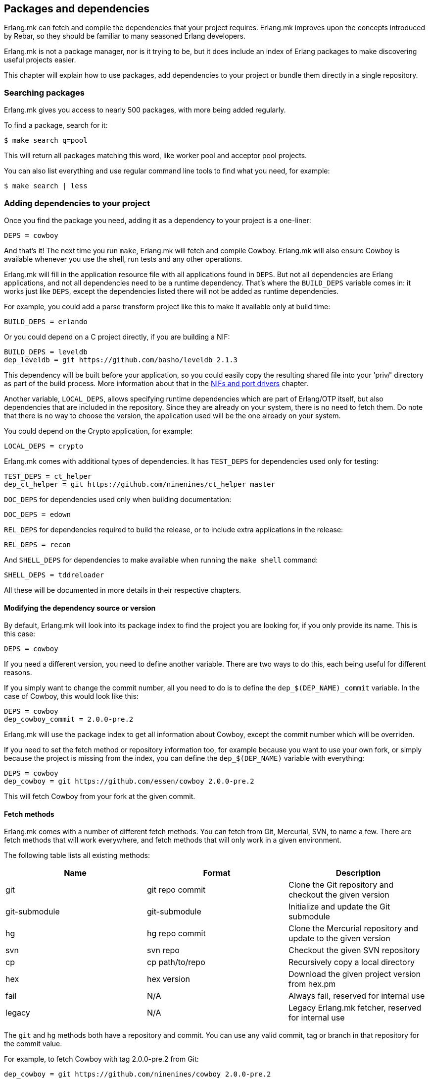 [[deps]]
== Packages and dependencies

Erlang.mk can fetch and compile the dependencies that your
project requires. Erlang.mk improves upon the concepts
introduced by Rebar, so they should be familiar to many
seasoned Erlang developers.

Erlang.mk is not a package manager, nor is it trying to be,
but it does include an index of Erlang packages to make
discovering useful projects easier.

This chapter will explain how to use packages, add
dependencies to your project or bundle them directly
in a single repository.

=== Searching packages

Erlang.mk gives you access to nearly 500 packages, with more
being added regularly.

To find a package, search for it:

[source,bash]
$ make search q=pool

This will return all packages matching this word, like worker
pool and acceptor pool projects.

You can also list everything and use regular command line
tools to find what you need, for example:

[source,bash]
$ make search | less

// @todo Simplify adding packages, add a new chapter explaining
// everything, then link to this new chapter from here.

=== Adding dependencies to your project

Once you find the package you need, adding it as a dependency
to your project is a one-liner:

[source,make]
DEPS = cowboy

And that's it! The next time you run `make`, Erlang.mk will
fetch and compile Cowboy. Erlang.mk will also ensure Cowboy
is available whenever you use the shell, run tests and any
other operations.

Erlang.mk will fill in the application resource file with
all applications found in `DEPS`. But not all dependencies
are Erlang applications, and not all dependencies need to
be a runtime dependency. That's where the `BUILD_DEPS`
variable comes in: it works just like `DEPS`, except the
dependencies listed there will not be added as runtime
dependencies.

For example, you could add a parse transform project like
this to make it available only at build time:

[source,make]
BUILD_DEPS = erlando

Or you could depend on a C project directly, if you are
building a NIF:

[source,make]
BUILD_DEPS = leveldb
dep_leveldb = git https://github.com/basho/leveldb 2.1.3

This dependency will be built before your application, so
you could easily copy the resulting shared file into your
'priv/' directory as part of the build process. More information
about that in the link:ports.asciidoc[NIFs and port drivers]
chapter.

Another variable, `LOCAL_DEPS`, allows specifying runtime
dependencies which are part of Erlang/OTP itself, but also
dependencies that are included in the repository. Since they
are already on your system, there is no need to fetch them.
Do note that there is no way to choose the version, the
application used will be the one already on your system.

You could depend on the Crypto application, for example:

[source,make]
LOCAL_DEPS = crypto

Erlang.mk comes with additional types of dependencies.
It has `TEST_DEPS` for dependencies used only for testing:

[source,make]
TEST_DEPS = ct_helper
dep_ct_helper = git https://github.com/ninenines/ct_helper master

`DOC_DEPS` for dependencies used only when building documentation:

[source,make]
DOC_DEPS = edown

`REL_DEPS` for dependencies required to build the release,
or to include extra applications in the release:

[source,make]
REL_DEPS = recon

And `SHELL_DEPS` for dependencies to make available when running
the `make shell` command:

[source,make]
SHELL_DEPS = tddreloader

All these will be documented in more details in their respective
chapters.

==== Modifying the dependency source or version

By default, Erlang.mk will look into its package index to
find the project you are looking for, if you only provide
its name. This is this case:

[source,make]
DEPS = cowboy

If you need a different version, you need to define another
variable. There are two ways to do this, each being useful
for different reasons.

If you simply want to change the commit number, all you
need to do is to define the `dep_$(DEP_NAME)_commit`
variable. In the case of Cowboy, this would look like this:

[source,make]
DEPS = cowboy
dep_cowboy_commit = 2.0.0-pre.2

Erlang.mk will use the package index to get all information
about Cowboy, except the commit number which will be overriden.

If you need to set the fetch method or repository information
too, for example because you want to use your own fork, or
simply because the project is missing from the index, you
can define the `dep_$(DEP_NAME)` variable with everything:

[source,make]
DEPS = cowboy
dep_cowboy = git https://github.com/essen/cowboy 2.0.0-pre.2

This will fetch Cowboy from your fork at the given commit.

==== Fetch methods

Erlang.mk comes with a number of different fetch methods.
You can fetch from Git, Mercurial, SVN, to name a few.
There are fetch methods that will work everywhere, and
fetch methods that will only work in a given environment.

The following table lists all existing methods:

[cols="<,2*^",options="header"]
|===
| Name           | Format          | Description
| git            | git repo commit | Clone the Git repository and checkout the given version
| git-submodule  | git-submodule   | Initialize and update the Git submodule
| hg             | hg repo commit  | Clone the Mercurial repository and update to the given version
| svn            | svn repo        | Checkout the given SVN repository
| cp             | cp path/to/repo | Recursively copy a local directory
| hex            | hex version     | Download the given project version from hex.pm
| fail           | N/A             | Always fail, reserved for internal use
| legacy         | N/A             | Legacy Erlang.mk fetcher, reserved for internal use
|===

The `git` and `hg` methods both have a repository and commit.
You can use any valid commit, tag or branch in that repository
for the commit value.

For example, to fetch Cowboy with tag 2.0.0-pre.2 from Git:

[source,make]
dep_cowboy = git https://github.com/ninenines/cowboy 2.0.0-pre.2

Or to fetch Ehsa tag 4.0.3 from Mercurial:

[source,make]
dep_ehsa = hg https://bitbucket.org/a12n/ehsa 4.0.3

Git also comes with a concept of submodules. Erlang.mk can
automatically initializes and updates submodules for dependencies,
as long as they were added beforehand using `git submodule add`:

[source,make]
dep_cowboy = git-submodule

The `svn` method only has a repository value, but that's
simply because the SVN repository URL can also contain
the path and commit.

This would fetch an example project from the trunk:

[source,make]
dep_ex1 = svn https://example.com/svn/trunk/project/ex1

And this would fetch a separate example project from a
specific commit:

[source,make]
dep_ex2 = svn svn://example.com/svn/branches/erlang-proj/ex2@264

You can copy a directory from your machine using the `cp` method.
It only takes the path to copy from:

[source,make]
dep_cowboy = cp $(HOME)/ninenines/cowboy

Finally, you can use a package from the
link:https://hex.pm/[Hex repository]:

[source,make]
dep_cowboy = hex 1.0.3

==== Custom fetch methods

If none of the existing methods fit your use, you can simply
define your own. Erlang.mk will consider all variables that
are named as `dep_fetch_$(METHOD)` to be available fetch
methods. You can do anything inside this variable, as long
as you create a folder named '$(DEPS_DIR)/$(call dep_name,$1)'.
Or in layman terms, if your dependency is Cowboy, this would
become 'deps/cowboy'.

To give an example, this is what the Git method does:

[source,make]
----
define dep_fetch_git
	git clone -q -n -- $(call dep_repo,$1) $(DEPS_DIR)/$(call dep_name,$1); \
	cd $(DEPS_DIR)/$(call dep_name,$1) && git checkout -q $(call dep_commit,$1);
endef
----

Note that, like dependency information, this custom fetch method
must be written before including 'erlang.mk'.

=== How deps are fetched and built

The order in which dependencies are fetched and built is well
defined. This means that Erlang.mk will get the same applications
regardless of the command or options being used.

In tree traversal terms, where the list of dependencies is a
tree, Erlang.mk fetches everything using the pre-order traversal
method. The steps can be summarized like this, starting from
the root application:

. Fetch all dependencies for the application
. Build first dependency
. Build Nth dependency
. Build last dependency

Every time a dependency is built, these same steps are followed,
recursively.

Do note that the first step, fetching all dependencies of
an application, is not guaranteed to be ordered. The reason
for this is that it is not possible to have the same dependency
listed twice in a single application, and therefore there can
be no conflicts. Remember, this step only fetches, at no point
are different applications built in parallel.

What about conflicts between the dependencies of different
applications? Simple. Since builds are ordered, this means
that the first version of an application that is fetched
will be the one that wins.

This means that if project A depends on projects B and C,
in this order, and that both B and C depend on a different
version of D, it will always be B's version of D that wins,
because we fetch the dependencies of B before fetching
those from C.

Similarly, if project A depends on projects B, C and D,
regardless of the order, and A, B and C depend on a
different version of D, it will always be A's version
that wins, because we fetch all dependencies of A before
fetching those from B or C.

=== Ignoring unwanted dependencies

Sometimes, you may want to ignore dependencies entirely.
Not even fetch them. You may want to do this because a
project you depend on depends on an application you do
not need (like a dependency for building documentation
or testing). Or maybe the dependency is already installed
on your system.

To ignore a dependency, simply add it to the `IGNORE_DEPS`
variable:

[source,make]
IGNORE_DEPS += edown proper

This will only ignore dependencies that are needed for
building. It is therefore safe to write:

[source,make]
IGNORE_DEPS += edown proper
TEST_DEPS = proper

The PropEr application will be fetched as intended when
running `make tests` or `make check`. It will however
not be fetched when running `make` or `make deps`.

=== Dependencies directory

Dependencies are fetched in '$(DEPS_DIR)'. By default this is
the 'deps' directory. You can change this default, but you
should only do so if it was not defined previously. Erlang.mk
uses this variable to tell dependencies where to fetch their
own dependencies.

You will therefore need to use `?=` instead of `=`. Of course,
if you know you will never use this project as a dependency,
`=` will work. But to avoid it biting you later on, do this:

[source,make]
DEPS_DIR ?= $(CURDIR)/libs

The `$(CURDIR)` part is important, otherwise dependencies of
dependencies will be fetched in the wrong directory.

Erlang.mk will also export the `REBAR_DEPS_DIR` variable for
compatibility with Rebar build tools, as long as they are
recent enough.

=== Dependencies local to the repository

In addition to the dependencies that are fetched, Erlang.mk
also allows you to have dependencies local to your repository.
This kind of layout is sometimes called multi-application
repositories, or repositories with multiple applications.

They work exactly the same as remote dependencies, except:

* They are not fetched
* They are not autopatched
* They are not deleted on `make distclean`
* They are not automatically added to the application resource file

To properly fill the application resource file, you will
need to define the `LOCAL_DEPS` variable for each relevant
application, the same as for OTP applications.

If there is a conflict between a local dependency and a
remote dependency, then the local dependency always wins;
an error will be triggered when trying to fetch the
conflicting remote dependency.

To start using dependencies local to the repository, simply
create a folder named '$(APPS_DIR)'. By default, this folder
is the 'apps/' directory.

You can use Erlang.mk to bootstrap local dependencies by
using the command `make new-app` or `make new-lib`. This
command will create the necessary directories and bootstrap
the application.

For example, to create a full fledged OTP application as
a local dependency:

[source,bash]
$ make new-app in=webchat

Or, the same as an OTP library:

[source,bash]
$ make new-lib in=webchat

Templates also work with local dependencies, from the root
directory of the project. You do need however to tell
Erlang.mk to create the files in the correct application:

[source,bash]
$ make new t=gen_server n=my_server in=webchat

=== Repositories with no application at the root level

It's possible to use Erlang.mk with only applications in
'$(APPS_DIR)', and nothing at the root of the repository.
Just create a folder, put the 'erlang.mk' file in it,
write a Makefile that includes it, and start creating
your applications.

Similarly, it's possible to have a repository with only
dependencies found in '$(DEPS_DIR)'. You just need to
create a Makefile and specify the dependencies you want.
This allows you to create a repository for handling the
building of releases, for example.

=== Autopatch

Erlang.mk will automatically patch all the dependencies it
fetches. It needs to do this to ensure that the dependencies
become compatible with not only Erlang.mk, but also with
the version of Erlang.mk that is currently used.

When fetching a dependency, the following operations are
performed:

* Fetch the dependency using the configured fetch method
* If it contains a 'configure.ac' or 'configure.in' file, run `autoreconf -Wall -vif -I m4`
* If it contains a 'configure' script, run it
* Run autopatch on the project

Autopatch first checks if there is any project-specific patch
enabled. There are currently two: `RABBITMQ_CLIENT_PATCH` for
the `amqp_client` dependency, and `RABBITMQ_SERVER_PATCH` for
the `rabbit` dependency. These are needed only for RabbitMQ
versions before 3.6.0 (assuming you are using upstream RabbitMQ,
and not a fork).

Otherwise, autopatch performs different operations depending
on the kind of project it finds the dependency to be.

* Rebar projects are automatically converted to use Erlang.mk
as their build tool. This essentially patches Rebar out, and
fixes and converts the project to be compatible with Erlang.mk.

* Erlang.mk projects have their 'erlang.mk' file redirect to
the top-level project's Erlang.mk. This is to ensure that
functionality works across all dependencies, even if the
dependency's Erlang.mk is outdated.

* Other Erlang projects get a small Erlang.mk Makefile
generated automatically.

* Projects with no source directory and no Makefile get an
empty Makefile generated, for compatibility purposes.

* Other projects with no Makefile are left untouched.

You can disable the replacing of the 'erlang.mk' file by
defining the `NO_AUTOPATCH_ERLANG_MK` variable:

[source,make]
NO_AUTOPATCH_ERLANG_MK = 1

You can also disable autopatch entirely for a few select
projects using the `NO_AUTOPATCH` variable:

[source,make]
NO_AUTOPATCH = cowboy ranch cowlib

=== Skipping deps

It is possible to temporarily skip all dependency operations.
This is done by defining the `SKIP_DEPS` variable. Use cases
include being somewhere with no connection to download them,
or perhaps a peculiar setup.

A typical usage would be:

[source,bash]
$ make SKIP_DEPS=1

When the variable is defined:

* Dependencies will not be compiled or downloaded when required
* The dependency directory '$(DEPS_DIR)' will not be removed on `make distclean`

This variable only applies to remote dependencies.
